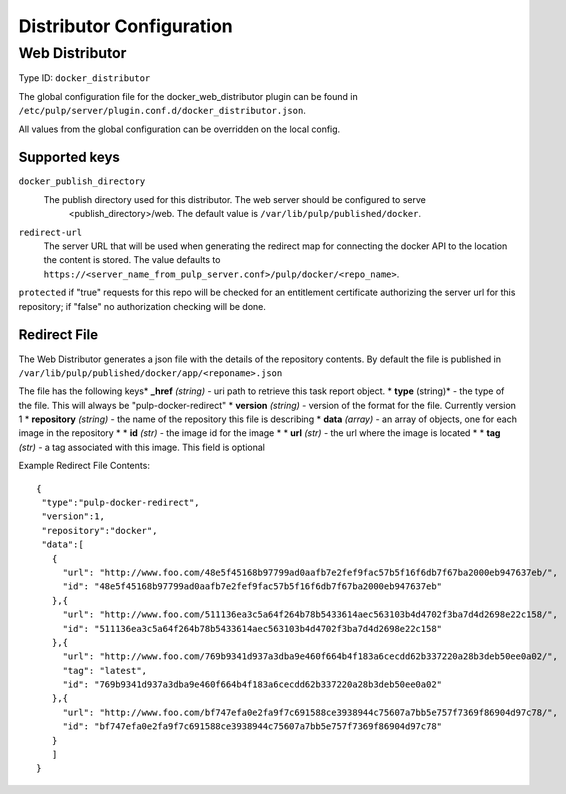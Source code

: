 Distributor Configuration
=========================


Web Distributor
---------------

Type ID: ``docker_distributor``

The global configuration file for the docker_web_distributor plugin
can be found in ``/etc/pulp/server/plugin.conf.d/docker_distributor.json``.

All values from the global configuration can be overridden on the local config.

Supported keys
^^^^^^^^^^^^^^

``docker_publish_directory``
 The publish directory used for this distributor.  The web server should be configured to serve
  <publish_directory>/web.  The default value is ``/var/lib/pulp/published/docker``.

``redirect-url``
 The server URL that will be used when generating the redirect map for connecting the docker
 API to the location the content is stored. The value defaults to
 ``https://<server_name_from_pulp_server.conf>/pulp/docker/<repo_name>``.

``protected``
if "true" requests for this repo will be checked for an entitlement certificate authorizing
the server url for this repository; if "false" no authorization checking will be done.

Redirect File
^^^^^^^^^^^^^
The Web Distributor generates a json file with the details of the repository contents.
By default the file is published in ``/var/lib/pulp/published/docker/app/<reponame>.json``

The file has the following keys* **_href** *(string)* - uri path to retrieve this task report object.
* **type** (string)* - the type of the file.  This will always be "pulp-docker-redirect"
* **version** *(string)* - version of the format for the file.  Currently version 1
* **repository** *(string)* - the name of the repository this file is describing
* **data** *(array)* - an array of objects, one for each image in the repository
* * **id** *(str)* - the image id for the image
* * **url** *(str)* - the url where the image is located
* * **tag** *(str)* - a tag associated with this image.  This field is optional

Example Redirect File Contents::

 {
  "type":"pulp-docker-redirect",
  "version":1,
  "repository":"docker",
  "data":[
    {
      "url": "http://www.foo.com/48e5f45168b97799ad0aafb7e2fef9fac57b5f16f6db7f67ba2000eb947637eb/",
      "id": "48e5f45168b97799ad0aafb7e2fef9fac57b5f16f6db7f67ba2000eb947637eb"
    },{
      "url": "http://www.foo.com/511136ea3c5a64f264b78b5433614aec563103b4d4702f3ba7d4d2698e22c158/",
      "id": "511136ea3c5a64f264b78b5433614aec563103b4d4702f3ba7d4d2698e22c158"
    },{
      "url": "http://www.foo.com/769b9341d937a3dba9e460f664b4f183a6cecdd62b337220a28b3deb50ee0a02/",
      "tag": "latest",
      "id": "769b9341d937a3dba9e460f664b4f183a6cecdd62b337220a28b3deb50ee0a02"
    },{
      "url": "http://www.foo.com/bf747efa0e2fa9f7c691588ce3938944c75607a7bb5e757f7369f86904d97c78/",
      "id": "bf747efa0e2fa9f7c691588ce3938944c75607a7bb5e757f7369f86904d97c78"
    }
    ]
 }



